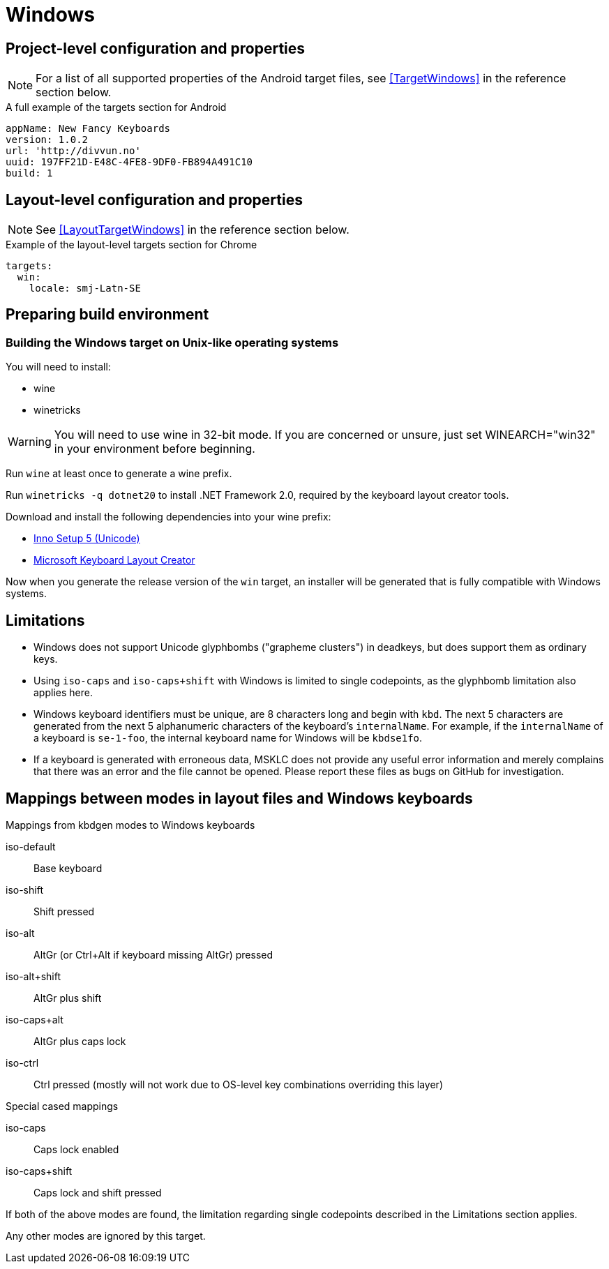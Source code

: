 = Windows

== Project-level configuration and properties

NOTE: For a list of all supported properties of the Android target files, see <<TargetWindows>> in the reference section below.

.A full example of the targets section for Android
[source,yaml]
----
appName: New Fancy Keyboards
version: 1.0.2
url: 'http://divvun.no'
uuid: 197FF21D-E48C-4FE8-9DF0-FB894A491C10
build: 1
----

== Layout-level configuration and properties

NOTE: See <<LayoutTargetWindows>> in the reference section below.

.Example of the layout-level targets section for Chrome
[source,yaml]
----
targets:
  win:
    locale: smj-Latn-SE
----

== Preparing build environment

=== Building the Windows target on Unix-like operating systems

You will need to install:

* wine
* winetricks

WARNING: You will need to use wine in 32-bit mode. If you are concerned or unsure, just set WINEARCH="win32" in your environment before beginning.

Run `wine` at least once to generate a wine prefix.

Run `winetricks -q dotnet20` to install .NET Framework 2.0, required by the keyboard layout creator tools.

Download and install the following dependencies into your wine prefix:

* http://www.jrsoftware.org/download.php/is-unicode.exe[Inno Setup 5 (Unicode)]
* https://download.microsoft.com/download/1/1/8/118aedd2-152c-453f-bac9-5dd8fb310870/MSKLC.exe[Microsoft Keyboard Layout Creator]

Now when you generate the release version of the `win` target, an installer will be generated that is fully compatible with Windows systems.

== Limitations

* Windows does not support Unicode glyphbombs ("grapheme clusters") in deadkeys,
  but does support them as ordinary keys.
* Using `iso-caps` and `iso-caps+shift` with Windows is limited to single
  codepoints, as the glyphbomb limitation also applies here.
* Windows keyboard identifiers must be unique, are 8 characters long and
  begin with `kbd`. The next 5 characters are generated from the next 5
  alphanumeric characters of the keyboard's `internalName`. For example, if
  the `internalName` of a keyboard is `se-1-foo`, the internal keyboard name
  for Windows will be `kbdse1fo`.
* If a keyboard is generated with erroneous data, MSKLC does not provide any
  useful error information and merely complains that there was an error and
  the file cannot be opened. Please report these files as bugs on GitHub for
  investigation.

== Mappings between modes in layout files and Windows keyboards

.Mappings from kbdgen modes to Windows keyboards
iso-default:: Base keyboard
iso-shift:: Shift pressed
iso-alt:: AltGr (or Ctrl+Alt if keyboard missing AltGr) pressed
iso-alt+shift:: AltGr plus shift
iso-caps+alt:: AltGr plus caps lock
iso-ctrl:: Ctrl pressed (mostly will not work due to OS-level key combinations overriding this layer)

.Special cased mappings

iso-caps:: Caps lock enabled
iso-caps+shift:: Caps lock and shift pressed

If both of the above modes are found, the limitation regarding single codepoints described in the Limitations section applies.

Any other modes are ignored by this target.
